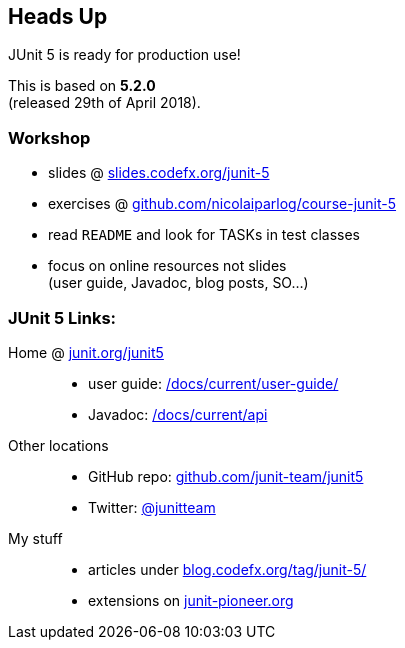 == Heads Up

JUnit 5 is ready for production use!

This is based on *5.2.0* +
(released 29th of April 2018).

=== Workshop

* slides @ https://slides.codefx.org/junit-5[slides.codefx.org/junit-5]
* exercises @ https://github.com/nicolaiparlog/course-junit-5[github.com/nicolaiparlog/course-junit-5]
* read `README` and look for TASKs in test classes
* focus on online resources not slides +
(user guide, Javadoc, blog posts, SO...)

=== JUnit 5 Links:

Home @ https://junit.org/junit5[junit.org/junit5]::
* user guide: https://junit.org/junit5/docs/current/user-guide/[/docs/current/user-guide/]
* Javadoc: https://junit.org/junit5/docs/current/api/overview-summary.html[/docs/current/api]
Other locations::
* GitHub repo: https://github.com/junit-team/junit5[github.com/junit-team/junit5]
* Twitter: https://twitter.com/junitteam[@junitteam]
My stuff::
* articles under http://blog.codefx.org/tag/junit-5/[blog.codefx.org/tag/junit-5/] +
* extensions on https://junit-pioneer.org/[junit-pioneer.org]

